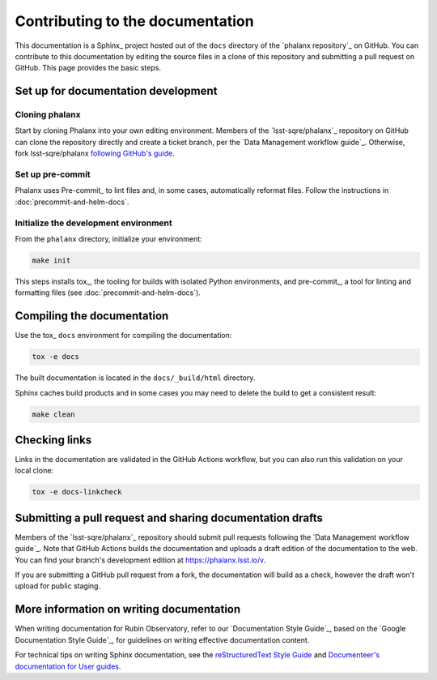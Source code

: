 #################################
Contributing to the documentation
#################################

This documentation is a Sphinx_ project hosted out of the ``docs`` directory of the `phalanx repository`_ on GitHub.
You can contribute to this documentation by editing the source files in a clone of this repository and submitting a pull request on GitHub.
This page provides the basic steps.

Set up for documentation development
====================================

Cloning phalanx
---------------

Start by cloning Phalanx into your own editing environment.
Members of the `lsst-sqre/phalanx`_ repository on GitHub can clone the repository directly and create a ticket branch, per the `Data Management workflow guide`_.
Otherwise, fork lsst-sqre/phalanx `following GitHub's guide <https://docs.github.com/en/get-started/quickstart/fork-a-repo>`__.

Set up pre-commit
-----------------

Phalanx uses Pre-commit_ to lint files and, in some cases, automatically reformat files.
Follow the instructions in :doc:`precommit-and-helm-docs`.

Initialize the development environment
--------------------------------------

From the ``phalanx`` directory, initialize your environment:

.. code-block:: bash

    make init

This steps installs tox_, the tooling for builds with isolated Python environments, and pre-commit_, a tool for linting and formatting files (see :doc:`precommit-and-helm-docs`).

Compiling the documentation
===========================

Use the tox_ ``docs`` environment for compiling the documentation:

.. code-block:: bash

   tox -e docs

The built documentation is located in the ``docs/_build/html`` directory.

Sphinx caches build products and in some cases you may need to delete the build to get a consistent result:

.. code-block:: bash

   make clean

Checking links
==============

Links in the documentation are validated in the GitHub Actions workflow, but you can also run this validation on your local clone:

.. code-block:: bash

   tox -e docs-linkcheck

Submitting a pull request and sharing documentation drafts
==========================================================

Members of the `lsst-sqre/phalanx`_ repository should submit pull requests following the `Data Management workflow guide`_.
Note that GitHub Actions builds the documentation and uploads a draft edition of the documentation to the web.
You can find your branch's development edition at https://phalanx.lsst.io/v.

If you are submitting a GitHub pull request from a fork, the documentation will build as a check, however the draft won't upload for public staging.

More information on writing documentation
=========================================

When writing documentation for Rubin Observatory, refer to our `Documentation Style Guide`_, based on the `Google Documentation Style Guide`_, for guidelines on writing effective documentation content.

For technical tips on writing Sphinx documentation, see the `reStructuredText Style Guide <https://developer.lsst.io/restructuredtext/style.html>`__ and `Documenteer's documentation for User guides <https://documenteer.lsst.io/guides/index.html>`__.
